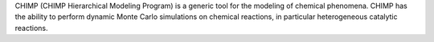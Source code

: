 .. title: CHIMP
.. slug: chimp
.. date: 2013-03-04
.. tags: Reactions, GPL, C++
.. link: http://chimp.sourceforge.net
.. category: Open Source
.. type: text open_source
.. comments: 

CHIMP (CHIMP Hierarchical Modeling Program) is a generic tool for the modeling of chemical phenomena. CHIMP has the ability to perform dynamic Monte Carlo simulations on chemical reactions, in particular heterogeneous catalytic reactions.
